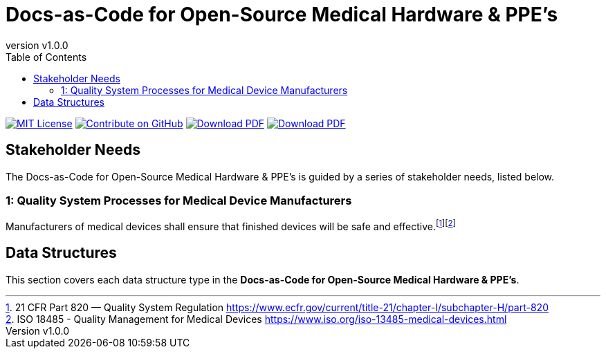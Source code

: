= Docs-as-Code for Open-Source Medical Hardware & PPE's
:doc-name: architecture.adoc
:revnumber: v1.0.0
:toc: left

ifndef::backend-pdf[]
image:https://img.shields.io/badge/License-MIT-yellow.svg[MIT License, link=https://opensource.org/licenses/MIT]
image:https://img.shields.io/badge/Contribute%20on-GitHub-orange[Contribute on GitHub, link=https://github.com/tetrabiodistributed/docs-as-code-for-medical-oshw.git]
image:https://img.shields.io/badge/Download%20-PDF-blue[Download PDF, link=https://tetrabiodistributed.github.io/docs-as-code-for-medical-oshw/architecture.pdf]
image:https://img.shields.io/badge/View%20-Presentation-green[Download PDF, link=https://tetrabiodistributed.github.io/docs-as-code-for-medical-oshw/presentation.html]
endif::[]

<<<

== Stakeholder Needs
 
The Docs-as-Code for Open-Source Medical Hardware & PPE's is guided by a series of stakeholder needs, listed below.


=== 1: Quality System Processes for Medical Device Manufacturers
****
Manufacturers of medical devices shall ensure that finished devices will be safe and effective.footnote:2-21CFRPart820FDAQMSForMedicalDevices[21 CFR Part 820 — Quality System Regulation https://www.ecfr.gov/current/title-21/chapter-I/subchapter-H/part-820]footnote:3-ISO13485QualityManagementForMedicalDevices[ISO 18485 - Quality Management for Medical Devices https://www.iso.org/iso-13485-medical-devices.html]
****



== Data Structures
This section covers each data structure type in the *Docs-as-Code for Open-Source Medical Hardware & PPE's*.


